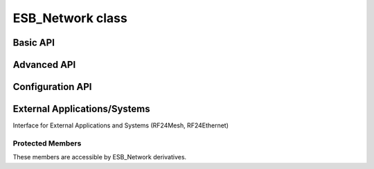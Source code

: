 ESB_Network class
~~~~~~~~~~~~~~~~~

.. doxygentypedef:: RF24Network

.. cpp:class:: template <class ESB_Radio = RF24> ESB_Network

    :tparam ESB_Radio: The ``radio`` object's type. Defaults to :class:`RF24` for legacy behavior.
        This new abstraction is really meant for using the nRF52840 SoC as a drop-in replacement
        for the nRF24L01 radio. For more detail, see the
        `nrf_to_nrf Arduino library <https://github.com/TMRh20/nrf_to_nrf>`_.

    .. doxygenfunction:: ESB_Network::ESB_Network

    .. seealso::
        Use the :class:`RF24` class to create the radio object.

Basic API
============

.. doxygenfunction:: ESB_Network::begin (uint16_t _node_address)

.. seealso:: :external:cpp:func:`RF24::begin()`

.. doxygenfunction:: ESB_Network::begin (uint8_t channel, uint16_t _node_address)

.. seealso:: :external:cpp:func:`RF24::begin()`

.. doxygenfunction:: ESB_Network::update
.. doxygenfunction:: ESB_Network::available
.. doxygenfunction:: ESB_Network::read
.. doxygenfunction:: ESB_Network::write (RF24NetworkHeader &header, const void *message, uint16_t len)
.. doxygenfunction:: ESB_Network::peek (RF24NetworkHeader &header)
.. doxygenfunction:: ESB_Network::peek (RF24NetworkHeader &header, void *message, uint16_t maxlen=MAX_PAYLOAD_SIZE)

Advanced API
============

.. doxygenfunction:: ESB_Network::failures
.. doxygenfunction:: ESB_Network::multicast
.. doxygenfunction:: ESB_Network::write (RF24NetworkHeader &header, const void *message, uint16_t len, uint16_t writeDirect)
.. doxygenfunction:: ESB_Network::sleepNode
.. doxygenfunction:: ESB_Network::parent
.. doxygenfunction:: ESB_Network::addressOfPipe
.. doxygenfunction:: ESB_Network::is_valid_address

Configuration API
==================

.. doxygenvariable:: ESB_Network::multicastRelay
.. doxygenvariable:: ESB_Network::txTimeout
.. doxygenvariable:: ESB_Network::routeTimeout
.. doxygenfunction:: ESB_Network::multicastLevel
.. doxygenfunction:: ESB_Network::setup_watchdog

External Applications/Systems
=============================

Interface for External Applications and Systems (RF24Mesh, RF24Ethernet)

.. doxygenvariable:: ESB_Network::frame_buffer
.. doxygenvariable:: ESB_Network::external_queue
.. doxygenvariable:: ESB_Network::frag_ptr
.. doxygenvariable:: ESB_Network::returnSysMsgs
.. doxygenvariable:: ESB_Network::networkFlags

Protected Members
-----------------
These members are accessible by ESB_Network derivatives.

.. doxygenvariable:: ESB_Network::_multicast_level
.. doxygenvariable:: ESB_Network::node_address
